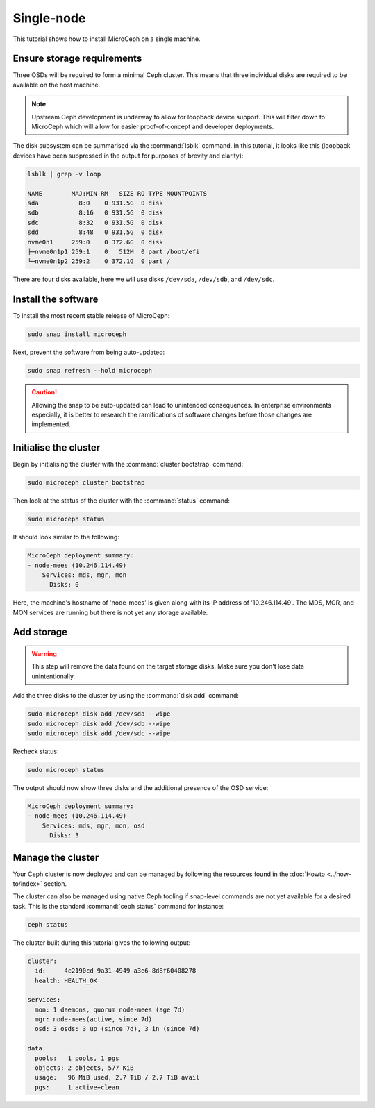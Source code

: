 ===========
Single-node
===========

This tutorial shows how to install MicroCeph on a single machine.

Ensure storage requirements
---------------------------

Three OSDs will be required to form a minimal Ceph cluster. This means that
three individual disks are required to be available on the host machine.

.. note::

   Upstream Ceph development is underway to allow for loopback device support.
   This will filter down to MicroCeph which will allow for easier
   proof-of-concept and developer deployments.

The disk subsystem can be summarised via the :command:`lsblk` command. In this
tutorial, it looks like this (loopback devices have been suppressed in the
output for purposes of brevity and clarity):

.. code-block:: none

   lsblk | grep -v loop

   NAME        MAJ:MIN RM   SIZE RO TYPE MOUNTPOINTS
   sda           8:0    0 931.5G  0 disk
   sdb           8:16   0 931.5G  0 disk
   sdc           8:32   0 931.5G  0 disk
   sdd           8:48   0 931.5G  0 disk
   nvme0n1     259:0    0 372.6G  0 disk
   ├─nvme0n1p1 259:1    0   512M  0 part /boot/efi
   └─nvme0n1p2 259:2    0 372.1G  0 part /

There are four disks available, here we will use disks ``/dev/sda``,
``/dev/sdb``, and ``/dev/sdc``.

Install the software
--------------------

To install the most recent stable release of MicroCeph:

.. code-block:: none

   sudo snap install microceph

Next, prevent the software from being auto-updated:

.. code-block:: none

   sudo snap refresh --hold microceph

.. caution::

   Allowing the snap to be auto-updated can lead to unintended consequences.
   In enterprise environments especially, it is better to research the
   ramifications of software changes before those changes are implemented.

Initialise the cluster
----------------------

Begin by initialising the cluster with the :command:`cluster bootstrap`
command:

.. code-block:: none

   sudo microceph cluster bootstrap

Then look at the status of the cluster with the :command:`status` command:

.. code-block:: none

   sudo microceph status

It should look similar to the following:

.. code-block:: none

   MicroCeph deployment summary:
   - node-mees (10.246.114.49)
       Services: mds, mgr, mon
         Disks: 0

Here, the machine's hostname of 'node-mees' is given along with its IP address
of '10.246.114.49'. The MDS, MGR, and MON services are running but there is not
yet any storage available.

Add storage
-----------

.. warning::

   This step will remove the data found on the target storage disks. Make sure
   you don't lose data unintentionally.

Add the three disks to the cluster by using the :command:`disk add` command:

.. code-block:: none

   sudo microceph disk add /dev/sda --wipe
   sudo microceph disk add /dev/sdb --wipe
   sudo microceph disk add /dev/sdc --wipe

Recheck status:

.. code-block:: none

   sudo microceph status

The output should now show three disks and the additional presence of the OSD
service:

.. code-block:: none

   MicroCeph deployment summary:
   - node-mees (10.246.114.49)
       Services: mds, mgr, mon, osd
         Disks: 3

Manage the cluster
------------------

Your Ceph cluster is now deployed and can be managed by following the resources
found in the :doc:`Howto <../how-to/index>` section.

The cluster can also be managed using native Ceph tooling if snap-level
commands are not yet available for a desired task. This is the standard
:command:`ceph status` command for instance:

.. code-block:: none

   ceph status

The cluster built during this tutorial gives the following output:

.. code-block:: none

     cluster:
       id:     4c2190cd-9a31-4949-a3e6-8d8f60408278
       health: HEALTH_OK

     services:
       mon: 1 daemons, quorum node-mees (age 7d)
       mgr: node-mees(active, since 7d)
       osd: 3 osds: 3 up (since 7d), 3 in (since 7d)

     data:
       pools:   1 pools, 1 pgs
       objects: 2 objects, 577 KiB
       usage:   96 MiB used, 2.7 TiB / 2.7 TiB avail
       pgs:     1 active+clean
